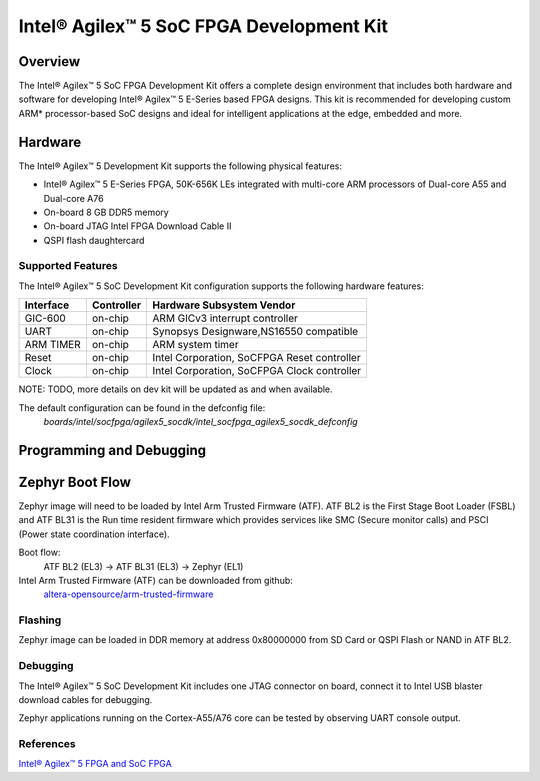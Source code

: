 .. _intel_socfpga_agilex5_socdk:

Intel® Agilex™ 5 SoC FPGA Development Kit
#########################################

Overview
********

The Intel® Agilex™ 5 SoC FPGA Development Kit offers a complete design
environment that includes both hardware and software for developing
Intel® Agilex™ 5 E-Series based FPGA designs. This kit is recommended for
developing custom ARM* processor-based SoC designs and ideal for intelligent
applications at the edge, embedded and more.

Hardware
********

The Intel® Agilex™ 5 Development Kit supports the following physical features:

- Intel® Agilex™ 5 E-Series FPGA, 50K-656K LEs integrated with
  multi-core ARM processors of Dual-core A55 and Dual-core A76
- On-board 8 GB DDR5 memory
- On-board JTAG Intel FPGA Download Cable II
- QSPI flash daughtercard

Supported Features
==================
The Intel® Agilex™ 5 SoC Development Kit configuration supports the following
hardware features:

+-----------+------------+---------------------------------------------+
| Interface | Controller | Hardware Subsystem Vendor                   |
+===========+============+=============================================+
| GIC-600   | on-chip    | ARM GICv3 interrupt controller              |
+-----------+------------+---------------------------------------------+
| UART      | on-chip    | Synopsys Designware,NS16550 compatible      |
+-----------+------------+---------------------------------------------+
| ARM TIMER | on-chip    | ARM system timer                            |
+-----------+------------+---------------------------------------------+
| Reset     | on-chip    | Intel Corporation, SoCFPGA Reset controller |
+-----------+------------+---------------------------------------------+
| Clock     | on-chip    | Intel Corporation, SoCFPGA Clock controller |
+-----------+------------+---------------------------------------------+

NOTE: TODO, more details on dev kit will be updated as and when available.

The default configuration can be found in the defconfig file:
        `boards/intel/socfpga/agilex5_socdk/intel_socfpga_agilex5_socdk_defconfig`

Programming and Debugging
*************************

Zephyr Boot Flow
****************
Zephyr image will need to be loaded by Intel Arm Trusted Firmware (ATF).
ATF BL2 is the First Stage Boot Loader (FSBL) and ATF BL31 is the Run time resident firmware which
provides services like SMC (Secure monitor calls) and PSCI (Power state coordination interface).

Boot flow:
        ATF BL2 (EL3) -> ATF BL31 (EL3) -> Zephyr (EL1)

Intel Arm Trusted Firmware (ATF) can be downloaded from github:
        `altera-opensource/arm-trusted-firmware <https://github.com/altera-opensource/arm-trusted-firmware.git>`_

Flashing
========
Zephyr image can be loaded in DDR memory at address 0x80000000 from
SD Card or QSPI Flash or NAND in ATF BL2.

Debugging
=========
The Intel® Agilex™ 5 SoC Development Kit includes one JTAG connector on
board, connect it to Intel USB blaster download cables for debugging.

Zephyr applications running on the Cortex-A55/A76 core can be tested by
observing UART console output.

References
==========
`Intel® Agilex™ 5 FPGA and SoC FPGA <https://www.intel.in/content/www/in/en/products/details/fpga/agilex/5.html>`_
